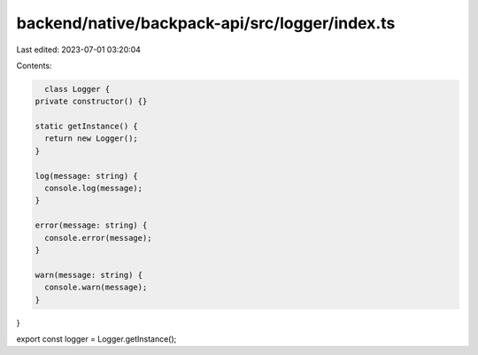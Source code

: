 backend/native/backpack-api/src/logger/index.ts
===============================================

Last edited: 2023-07-01 03:20:04

Contents:

.. code-block:: ts

    class Logger {
  private constructor() {}

  static getInstance() {
    return new Logger();
  }

  log(message: string) {
    console.log(message);
  }

  error(message: string) {
    console.error(message);
  }

  warn(message: string) {
    console.warn(message);
  }
}

export const logger = Logger.getInstance();


